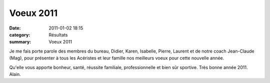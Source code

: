 Voeux 2011
==========

:date: 2011-01-02 18:15
:category: Résultats
:summary: Voeux 2011


Je me fais  porte parole des membres du bureau, Didier, Karen, Isabelle, Pierre, Laurent et de notre coach Jean-Claude (Mag), pour présenter à tous les Acéristes et leur famille nos meilleurs voeux pour cette nouvelle année.

.. image:: http://assets.acr-dijon.org/voeux2011.JPG

Qu'elle vous apporte bonheur, santé, réussite familiale, professionnelle et bien sûr sportive. Très bonne année 2011. Alain.
